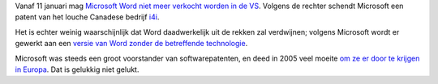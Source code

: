 .. title: Rechter haalt Microsoft Word uit de rekken in de VS
.. slug: node-89
.. date: 2009-12-23 10:00:00
.. tags: microsoft,patenten
.. link:
.. description: 
.. type: text

Vanaf 11 januari mag `Microsoft Word niet meer verkocht worden in de
VS <http://www.nuzakelijk.nl/e-business/2150108/verkoopverbod-microsoft-word-in-vs.html>`__.
Volgens de rechter schendt Microsoft een patent van het louche Canadese
bedrijf `i4i <http://www.i4i.com/>`__.

Het is echter weinig
waarschijnlijk dat Word daadwerkelijk uit de rekken zal verdwijnen;
volgens Microsoft wordt er gewerkt aan een `versie van Word zonder de
betreffende
technologie <https://www.microsoft.com/presspass/press/2009/dec09/12-22statement.mspx>`__.

Microsoft
was steeds een groot voorstander van softwarepatenten, en deed in 2005
veel moeite `om ze er door te krijgen in
Europa <http://tweakers.mobi/nieuws/36234>`__. Dat is gelukkig niet
gelukt.
